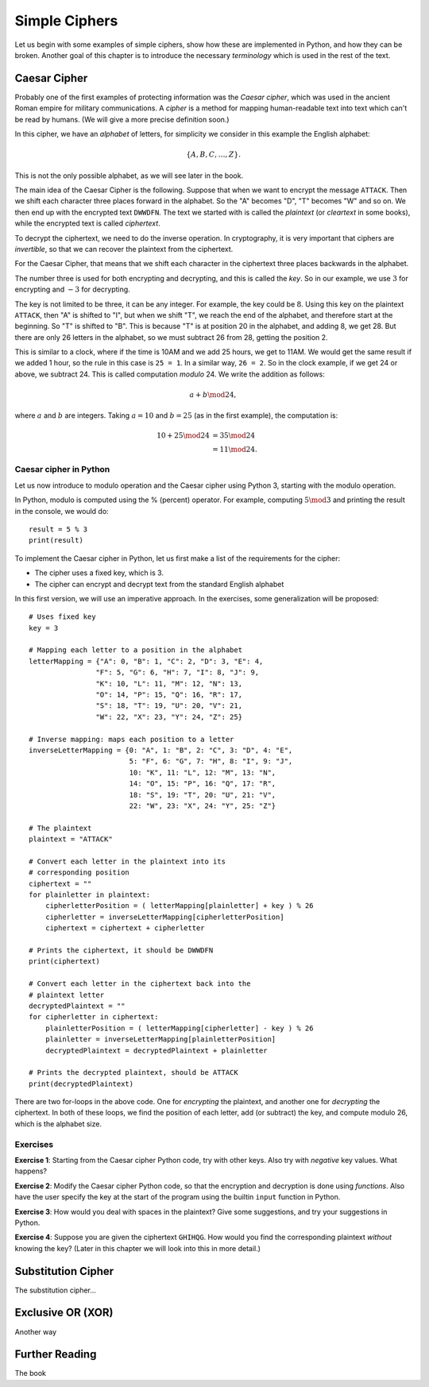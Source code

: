 .. Examples of simple ciphers, Caesar cipher, substitution cipher etc.

**************
Simple Ciphers
**************

Let us begin with some examples of simple ciphers, show how these are implemented in Python, and how they can be broken. 
Another goal of this chapter is to introduce the necessary *terminology* which is used in the rest of the text.

Caesar Cipher
=============
Probably one of the first examples of protecting information was the *Caesar cipher*, 
which was used in the ancient Roman empire for military communications. A *cipher* is a method for mapping 
human-readable text into text which can't be read by humans. (We will give a more precise definition soon.)

In this cipher, we have an *alphabet* of letters, 
for simplicity we consider in this example the English alphabet:

.. math::
    \{A, B, C, \ldots, Z\}.

This is not the only possible alphabet, as we will see later in the book.

The main idea of the Caesar Cipher is the following. Suppose that when we want to encrypt the message ``ATTACK``. 
Then we shift each character three places forward in the alphabet. So the "A" becomes "D", "T" becomes "W" and so on. 
We then end up with the encrypted text ``DWWDFN``. The text we started with is called the *plaintext* (or *cleartext* in some 
books), while the encrypted text is called *ciphertext*.

To decrypt the ciphertext, we need to do the inverse operation. In cryptography, it is very important that ciphers are 
*invertible*, so that we can recover the plaintext from the ciphertext.

For the Caesar Cipher, that means that we shift each character in the ciphertext three places backwards in the alphabet.

The number three is used for both encrypting and decrypting, and this is called the *key*. So in our example, we use 
:math:`3` for encrypting and :math:`-3` for decrypting.

The key is not limited to be three, it can be any integer. For example, the key could be :math:`8`. Using this key on the plaintext 
``ATTACK``, then "A" is shifted to "I", but when we shift "T", we reach the end of the alphabet, and therefore start at the beginning. 
So "T" is shifted to "B". This is because "T" is at position 20 in the alphabet, and adding 8, we get 28. But there are only 
26 letters in the alphabet, so we must subtract 26 from 28, getting the position 2.

This is similar to a clock, where if the time is 10AM and we add 25 hours, we get to 11AM. We would get 
the same result if we added 1 hour, so the rule in this case is ``25 = 1``. In a similar way, ``26 = 2``. So in the clock example, 
if we get 24 or above, we subtract 24. This is called computation *modulo* 24. We write the addition as follows:

.. math::
    a + b \mod 24,

where :math:`a` and :math:`b` are integers. Taking :math:`a=10` and :math:`b=25` (as in the first example), the computation is:

.. math::
    \begin{align}
    10 + 25 \mod 24 &= 35 \mod 24 \\
    &= 11 \mod 24.
    \end{align}

.. Add a figure showing the clock and its relationship to the modulo operation.

Caesar cipher in Python
-----------------------
Let us now introduce to modulo operation and the Caesar cipher using Python 3, starting with the modulo operation. 

In Python, modulo is computed using the % (percent) operator. For example, computing :math:`5 \mod 3` and printing the result in the 
console, we would do::

    result = 5 % 3
    print(result)

To implement the Caesar cipher in Python, let us first make a list of the requirements for the cipher:

* The cipher uses a fixed key, which is 3.
* The cipher can encrypt and decrypt text from the standard English alphabet

In this first version, we will use an imperative approach. In the exercises, some generalization will be proposed::

    # Uses fixed key
    key = 3

    # Mapping each letter to a position in the alphabet
    letterMapping = {"A": 0, "B": 1, "C": 2, "D": 3, "E": 4, 
                    "F": 5, "G": 6, "H": 7, "I": 8, "J": 9, 
                    "K": 10, "L": 11, "M": 12, "N": 13, 
                    "O": 14, "P": 15, "Q": 16, "R": 17, 
                    "S": 18, "T": 19, "U": 20, "V": 21, 
                    "W": 22, "X": 23, "Y": 24, "Z": 25}

    # Inverse mapping: maps each position to a letter
    inverseLetterMapping = {0: "A", 1: "B", 2: "C", 3: "D", 4: "E", 
                            5: "F", 6: "G", 7: "H", 8: "I", 9: "J", 
                            10: "K", 11: "L", 12: "M", 13: "N", 
                            14: "O", 15: "P", 16: "Q", 17: "R", 
                            18: "S", 19: "T", 20: "U", 21: "V", 
                            22: "W", 23: "X", 24: "Y", 25: "Z"}

    # The plaintext
    plaintext = "ATTACK"

    # Convert each letter in the plaintext into its 
    # corresponding position
    ciphertext = ""
    for plainletter in plaintext:
        cipherletterPosition = ( letterMapping[plainletter] + key ) % 26
        cipherletter = inverseLetterMapping[cipherletterPosition]
        ciphertext = ciphertext + cipherletter

    # Prints the ciphertext, it should be DWWDFN
    print(ciphertext)

    # Convert each letter in the ciphertext back into the 
    # plaintext letter
    decryptedPlaintext = ""
    for cipherletter in ciphertext:
        plainletterPosition = ( letterMapping[cipherletter] - key ) % 26
        plainletter = inverseLetterMapping[plainletterPosition]
        decryptedPlaintext = decryptedPlaintext + plainletter

    # Prints the decrypted plaintext, should be ATTACK
    print(decryptedPlaintext)

There are two for-loops in the above code. One for *encrypting* the plaintext, 
and another one for *decrypting* the ciphertext. In both of these loops, 
we find the position of each letter, add (or subtract) the key, 
and compute modulo 26, which is the alphabet size.

Exercises
---------

**Exercise 1**: Starting from the Caesar cipher Python code, try with other keys. 
Also try with *negative* key values. What happens?

**Exercise 2**: Modify the Caesar cipher Python code, so that the encryption and 
decryption is done using *functions*. Also have the user specify the key at the 
start of the program using the builtin ``input`` function in Python.

**Exercise 3**: How would you deal with spaces in the plaintext? Give some 
suggestions, and try your suggestions in Python.

**Exercise 4**: Suppose you are given the ciphertext ``GHIHQG``. How would you 
find the corresponding plaintext *without* knowing the key?
(Later in this chapter we will look into this in more detail.)

Substitution Cipher
===================
The substitution cipher...

Exclusive OR (XOR)
==================
Another way

Further Reading
===============
The book